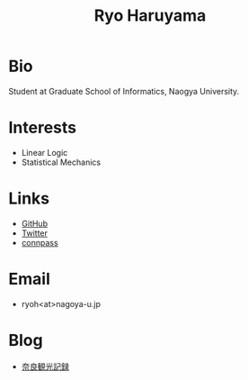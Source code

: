 #+title: Ryo Haruyama

* Bio
  Student at Graduate School of Informatics, Naogya University.

* Interests
  - Linear Logic
  - Statistical Mechanics
  
* Links
  -  [[https://github.com/rharuyama/][GitHub]]
  -  [[https://twitter.com/RyoHaruyama][Twitter]]
  -  [[https://connpass.com/user/Ryo_Haruyama/][connpass]]  

* Email
  - ryoh<at>nagoya-u.jp

* Blog
  - [[./nara20220112.html][奈良観光記録]]

  #+options: toc:nil
  #+options: num:nil   
  #+options: html-postamble:nil
  #+HTML_HEAD: <link rel="stylesheet" type="text/css" href="style.css" />
